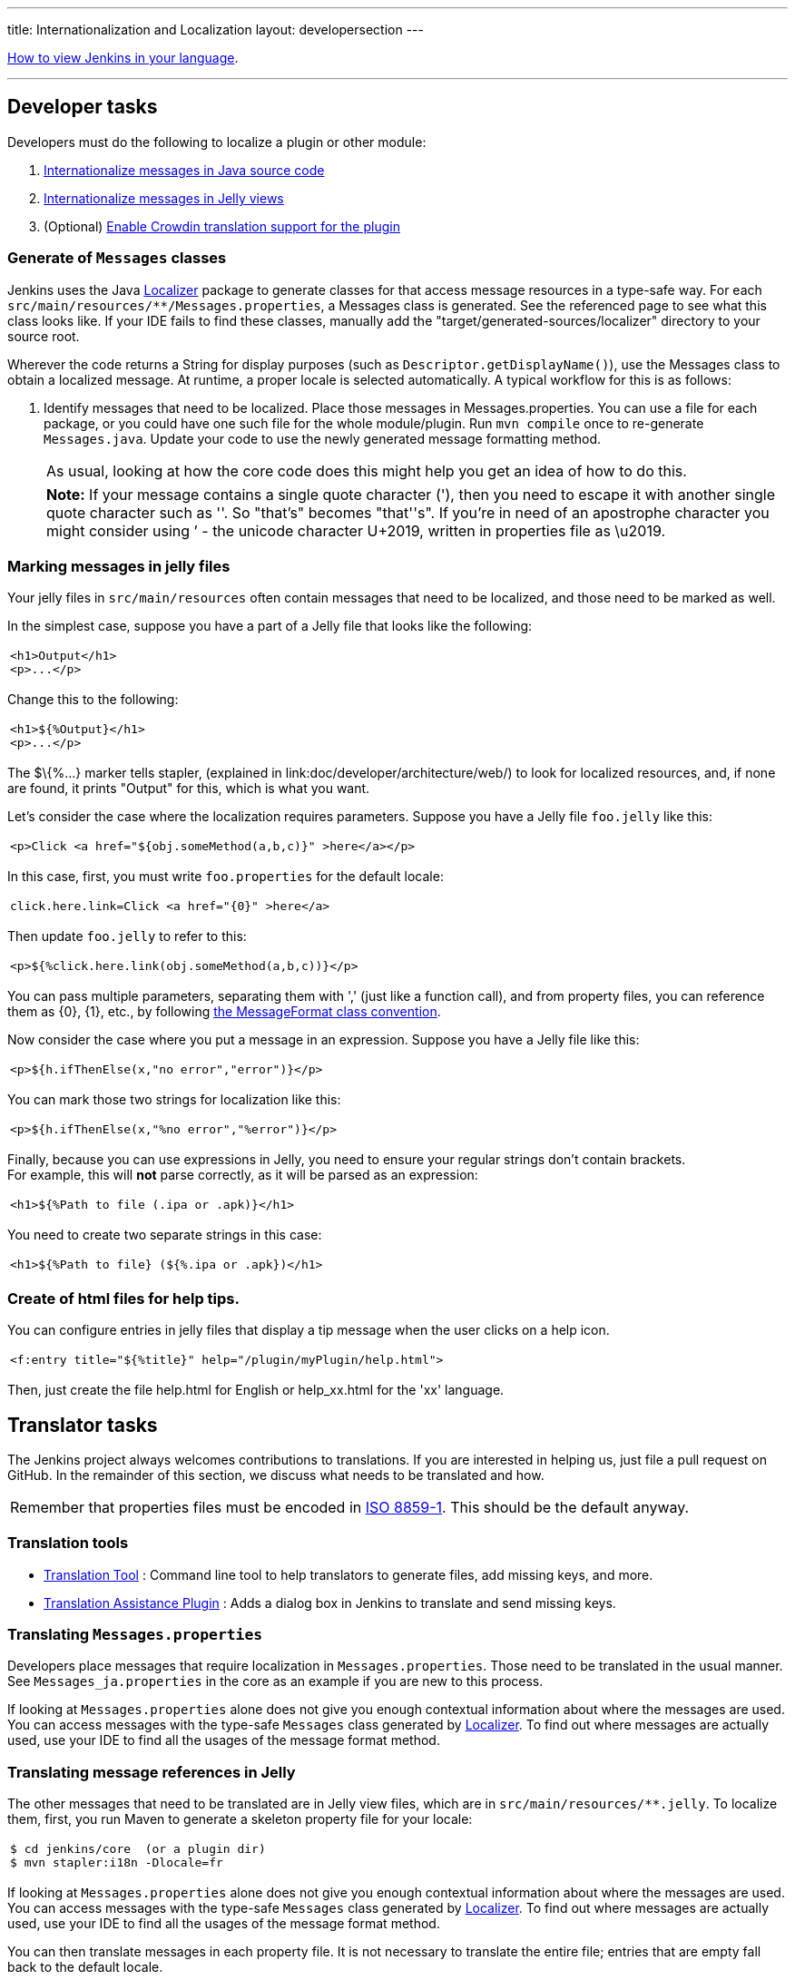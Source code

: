 ---
title: Internationalization and Localization
layout: developersection
---

link:/doc/book/using/using-local-language/[How to view Jenkins in your language].

'''''

== Developer tasks

Developers must do the following to localize a plugin or other module:

. link:/doc/developer/internationalization/i18n-source-code/[Internationalize messages in Java source code]
. link:/doc/developer/internationalization/i18n-jelly-views/[Internationalize messages in Jelly views]
. (Optional) link:/doc/developer/crowdin/translating-plugins/[Enable Crowdin translation support for the plugin]

=== Generate of `+Messages+` classes

Jenkins uses the Java https://docs.oracle.com/middleware/1212/wls/WLAPI/weblogic/i18n/Localizer.html[Localizer]
package to generate classes for that access message resources in a type-safe way.
For each `+src/main/resources/**/Messages.properties+`, a Messages class is generated.
See the referenced page to see what this class looks like.
If your IDE fails to find these classes, manually add the "target/generated-sources/localizer" directory to your source root.

Wherever the code returns a String for display purposes (such as `+Descriptor.getDisplayName()+`), use the Messages class to obtain a localized message.
At runtime, a proper locale is selected automatically.
A typical workflow for this is as follows:

. Identify messages that need to be localized.
Place those messages in Messages.properties.
You can use a file for each package, or you could have one such file for the whole module/plugin.
Run `+mvn compile+` once to re-generate `+Messages.java+`.
Update your code to use the newly generated message formatting method.

+
[cols="",]
|===
|As usual, looking at how the core code does this might help you get an idea of how to do this.
|===

+
[cols="",]
|===
|*Note:* If your message contains a single quote character ('), then you need to escape it with another single quote character such as ''.
So "that's" becomes "that''s".
If you're in need of an apostrophe character you might consider using ’ - the unicode character U+2019, written in
properties file as \u2019.
|===

=== Marking messages in jelly files

Your jelly files in `+src/main/resources+` often contain messages that need to be localized, and those need to be marked as well.

In the simplest case, suppose you have a part of a Jelly file that looks like the following:

[width="100%",cols="100%",]
|===
a|
....
<h1>Output</h1>
<p>...</p>
....

|===

Change this to the following:

[width="100%",cols="100%",]
|===
a|
....
<h1>${%Output}</h1>
<p>...</p>
....

|===

The $\{%...} marker tells stapler, (explained in link:doc/developer/architecture/web/) to look for localized resources,
and, if none are found, it prints "Output" for this, which is what you want.

Let's consider the case where the localization requires parameters.
Suppose you have a Jelly file `+foo.jelly+` like this:

[width="100%",cols="100%",]
|===
a|
....
<p>Click <a href="${obj.someMethod(a,b,c)}" >here</a></p>
....

|===

In this case, first, you must write `+foo.properties+` for the default locale:

[width="100%",cols="100%",]
|===
a|
....
click.here.link=Click <a href="{0}" >here</a>
....

|===

Then update `+foo.jelly+` to refer to this:

[width="100%",cols="100%",]
|===
a|
....
<p>${%click.here.link(obj.someMethod(a,b,c))}</p>
....

|===

You can pass multiple parameters, separating them with ',' (just like a function call), and from property files, you can reference them as \{0}, \{1}, etc., by following link:https://docs.oracle.com/en/java/javase/17/docs/api/java.base/java/text/MessageFormat.html[the
MessageFormat class convention].

Now consider the case where you put a message in an expression.
Suppose you have a Jelly file like this:

[width="100%",cols="100%",]
|===
a|
....
<p>${h.ifThenElse(x,"no error","error")}</p>
....

|===

You can mark those two strings for localization like this:

[width="100%",cols="100%",]
|===
a|
....
<p>${h.ifThenElse(x,"%no error","%error")}</p>
....

|===

Finally, because you can use expressions in Jelly, you need to ensure your regular strings don't contain brackets. +
For example, this will *not* parse correctly, as it will be parsed as an expression:

[width="100%",cols="100%",]
|===
a|
....
<h1>${%Path to file (.ipa or .apk)}</h1>
....

|===

You need to create two separate strings in this case:

[width="100%",cols="100%",]
|===
a|
....
<h1>${%Path to file} (${%.ipa or .apk})</h1>
....

|===

=== Create of html files for help tips.

You can configure entries in jelly files that display a tip message when the user clicks on a help icon.

[width="100%",cols="100%",]
|===
a|
....
<f:entry title="${%title}" help="/plugin/myPlugin/help.html">
....

|===

Then, just create the file help.html for English or help_xx.html for the 'xx' language.

== Translator tasks

The Jenkins project always welcomes contributions to translations.
If you are interested in helping us, just file a pull request on GitHub.
In the remainder of this section, we discuss what needs to be translated and how.

[cols="",]
|===
|Remember that properties files must be encoded in link:https://docs.oracle.com/javase/6/docs/api/java/util/Properties.html[ISO 8859-1].
This should be the default anyway.
|===

=== Translation tools

* link:https://wiki.jenkins.io/display/JENKINS/Translation-Tool[Translation Tool] : Command line tool to help translators to generate files, add missing keys, and more.
* link:https://plugins.jenkins.io/translation/[Translation Assistance Plugin] : Adds a dialog box in Jenkins to translate and send missing keys.

=== Translating `+Messages.properties+`

Developers place messages that require localization in `+Messages.properties+`.
Those need to be translated in the usual manner.
See `+Messages_ja.properties+` in the core as an example if you are new to this process.

If looking at `+Messages.properties+` alone does not give you enough contextual information about where the messages are used.
You can access messages with the type-safe `+Messages+` class generated by
link:https://docs.oracle.com/middleware/1212/wls/WLAPI/weblogic/i18n/Localizer.html[Localizer].
To find out where messages are actually used, use your IDE to find all the usages of the message format method.

=== Translating message references in Jelly

The other messages that need to be translated are in Jelly view files, which are in `+src/main/resources/**.jelly+`.
To localize them, first, you run Maven to generate a skeleton property file for your locale:

[width="100%",cols="100%",]
|===
a|
....
$ cd jenkins/core  (or a plugin dir)
$ mvn stapler:i18n -Dlocale=fr
....

|===

If looking at `+Messages.properties+` alone does not give you enough contextual information about where the messages are used.
You can access messages with the type-safe `+Messages+` class generated by
link:https://docs.oracle.com/middleware/1212/wls/WLAPI/weblogic/i18n/Localizer.html[Localizer].
To find out where messages are actually used, use your IDE to find all the usages of the message format method.

You can then translate messages in each property file.
It is not necessary to translate the entire file; entries that are empty fall back to the default locale.

[cols="",]
|===
|https://addons.mozilla.org/en-US/firefox/addon/locale-switcher/[Quick Locale Switcher]
extension to firefox is useful to toggle between various locales.
|===

=== Translating static HTML resources

Stand-alone HTML files are often used in Jenkins for things like inline help messages.
To translate these resources, add the locale code between the file name and the extension.
For example, the Japanese version of `+abc.html+` would be `+abc_ja.html+`, and the British version of it could be `+abc_en_GB.html+`.
These files must be encoded in UTF-8.

=== Pushing changes

After successfully testing the changes interactively, submit a pull request to propose the changes.
Instructions for localization pull requests to Jenkins core are available in the link:https://github.com/jenkinsci/jenkins/blob/master/CONTRIBUTING.md#proposing-changes[Jenkins core contributing guide].
Plugins that use Crowdin for translation can follow the link:/doc/developer/crowdin/translating-plugins/[Crowdin translation instructions].
Plugins that do not use Crowdin for translation should submit a pull request according to the contributing guide for the specific plugin.

When starting a translation, try to check if anyone else is working on the same locale.
You can find out who they are by finding existing localization and looking at its history.
Try to get in touch with them to avoid a surprise.

== Jenkins Development Support plugin for IntelliJ IDEA

Refactoring the existing code to handle i18n correctly is tedious.
So link:https://plugins.jetbrains.com/plugin/1885-jenkins-development-support[IntelliJ IDEA plugin Jenkins Development Support] is developed to simplify this.

image:../../../images/developer/internationalization-and-localization/download_jenkins_dev_support.png[Install Plugin]

// == Stapler plugin for NetBeans
//
// See
// https://github.com/stapler/netbeans-stapler-plugin[NetBeans
// plugin for Stapler] for details.
